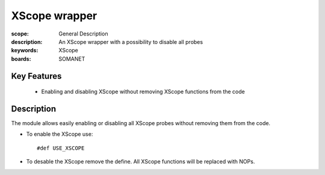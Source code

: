 XScope wrapper
==============

:scope: General Description
:description: An XScope wrapper with a possibility to disable all probes
:keywords: XScope
:boards: SOMANET

Key Features
------------

  * Enabling and disabling XScope without removing XScope functions from the code 

Description
-----------

The module allows easily enabling or disabling all XScope probes without removing them from the code.

- To enable the XScope use: ::

  #def USE_XSCOPE

- To desable the XScope remove the define. All XScope functions will be replaced with NOPs.
